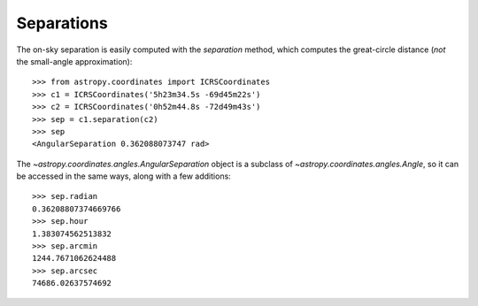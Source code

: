 Separations
-----------

The on-sky separation is easily computed with the `separation` method, which
computes the great-circle distance (*not* the small-angle approximation)::

    >>> from astropy.coordinates import ICRSCoordinates
    >>> c1 = ICRSCoordinates('5h23m34.5s -69d45m22s')
    >>> c2 = ICRSCoordinates('0h52m44.8s -72d49m43s')
    >>> sep = c1.separation(c2)
    >>> sep
    <AngularSeparation 0.362088073747 rad>

The `~astropy.coordinates.angles.AngularSeparation` object is a subclass of
`~astropy.coordinates.angles.Angle`, so it can be accessed in the same ways,
along with a few additions::

    >>> sep.radian
    0.36208807374669766
    >>> sep.hour
    1.383074562513832
    >>> sep.arcmin
    1244.7671062624488
    >>> sep.arcsec
    74686.02637574692
